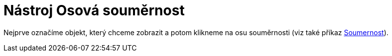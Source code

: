 = Nástroj Osová souměrnost
:page-en: tools/Reflect_about_Line
ifdef::env-github[:imagesdir: /cs/modules/ROOT/assets/images]

Nejprve označíme objekt, který chceme zobrazit a potom klikneme na osu souměrnosti (viz také příkaz
xref:/commands/Soumernost.adoc[Soumernost]).

